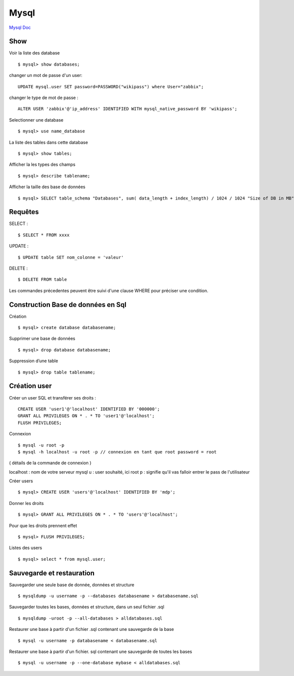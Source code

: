 .. index::
   single: Mysql; Show


Mysql
===================

`Mysql Doc`_

Show
-------------------
Voir la liste des database
::

    $ mysql> show databases;

changer un mot de passe d'un user:
::

   UPDATE mysql.user SET password=PASSWORD("wikipass") where User="zabbix";
   

changer le type de mot de passe :
::

   ALTER USER 'zabbix'@'ip_address' IDENTIFIED WITH mysql_native_password BY 'wikipass';
   

Selectionner une database
::

     $ mysql> use name_database

La liste des tables dans cette database
::

     $ mysql> show tables;

Afficher la les types des champs
::

     $ mysql> describe tablename;

Afficher la taille des base de données
::

     $ mysql> SELECT table_schema "Databases", sum( data_length + index_length) / 1024 / 1024 "Size of DB in MB" FROM information_schema.TABLES GROUP BY table_schema;

Requêtes
-------------------

SELECT :
::

     $ SELECT * FROM xxxx

UPDATE :
::

     $ UPDATE table SET nom_colonne = 'valeur'

DELETE :
::

     $ DELETE FROM table

Les commandes précedentes peuvent être suivi d'une clause WHERE pour préciser une condition.


Construction Base de données en Sql
-------------------

Création
::

     $ mysql> create database databasename;

Supprimer une base de données
::

     $ mysql> drop database databasename;

Suppression d’une table
::

     $ mysql> drop table tablename;

Création user
-------------------

Créer un user SQL et transférer ses droits :
::

   CREATE USER 'user1'@'localhost' IDENTIFIED BY '000000';
   GRANT ALL PRIVILEGES ON * . * TO 'user1'@'localhost';
   FLUSH PRIVILEGES;

Connexion
::

     $ mysql -u root -p
     $ mysql -h localhost -u root -p // connexion en tant que root password = root

( détails de la commande de connexion )

localhost : nom de votre serveur mysql
u : user souhaité, ici root
p : signifie qu'il vas falloir entrer le pass de l'utilisateur

Créer users
::

     $ mysql> CREATE USER 'users'@'localhost' IDENTIFIED BY 'mdp';

Donner les droits
::

     $ mysql> GRANT ALL PRIVILEGES ON * . * TO 'users'@'localhost';

Pour que les droits prennent effet
::

     $ mysql> FLUSH PRIVILEGES;

Listes des users
::

     $ mysql> select * from mysql.user;


Sauvegarde et restauration
-------------------

Sauvegarder une seule base de donnée, données et structure
::

     $ mysqldump -u username -p --databases databasename > databasename.sql

Sauvegarder toutes les bases, données et structure, dans un seul fichier .sql
::

     $ mysqldump -uroot -p --all-databases > alldatabases.sql

Restaurer une base à partir d'un fichier .sql contenant une sauvegarde de la base
::

     $ mysql -u username -p databasename < databasename.sql

Restaurer une base à partir d'un fichier. sql contenant une sauvegarde de toutes les bases
::

     $ mysql -u username -p --one-database mybase < alldatabases.sql



.. _`Mysql Doc`: https://dev.mysql.com/doc/
